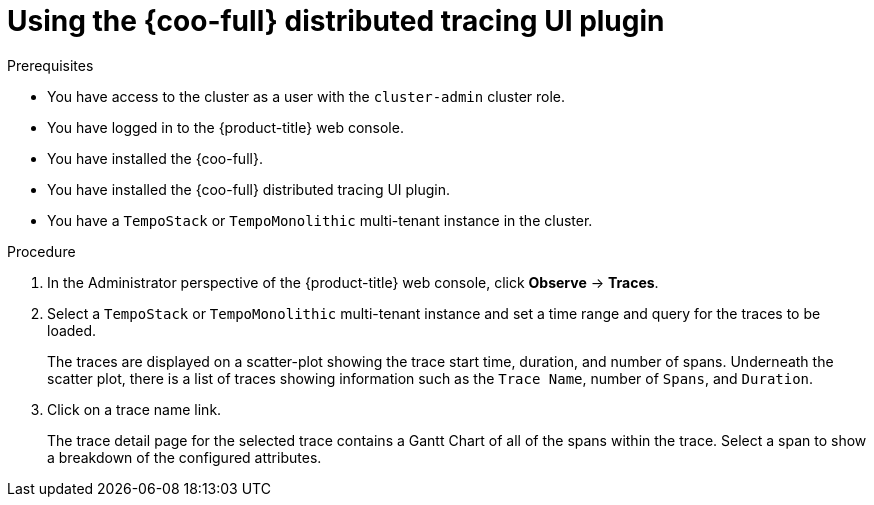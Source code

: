 // Module included in the following assemblies:

// * observability/cluster_observability_operator/ui_plugins/distributed-tracing-ui-plugin.adoc

:_mod-docs-content-type: PROCEDURE
[id="coo-distributed-tracing-ui-plugin-using_{context}"]
= Using the {coo-full} distributed tracing UI plugin

.Prerequisites

* You have access to the cluster as a user with the `cluster-admin` cluster role.
* You have logged in to the {product-title} web console.
* You have installed the {coo-full}.
* You have installed the {coo-full} distributed tracing UI plugin.
* You have a `TempoStack` or `TempoMonolithic` multi-tenant instance in the cluster.

.Procedure

. In the Administrator perspective of the {product-title} web console, click **Observe** → **Traces**.
. Select a `TempoStack` or `TempoMonolithic` multi-tenant instance and set a time range and query for the traces to be loaded.
+
The traces are displayed on a scatter-plot showing the trace start time, duration, and number of spans. Underneath the scatter plot, there is a list of traces showing information such as the `Trace Name`, number of `Spans`, and `Duration`.
. Click on a trace name link.
+
The trace detail page for the selected trace contains a Gantt Chart of all of the spans within the trace. Select a span to show a breakdown of the configured attributes.
